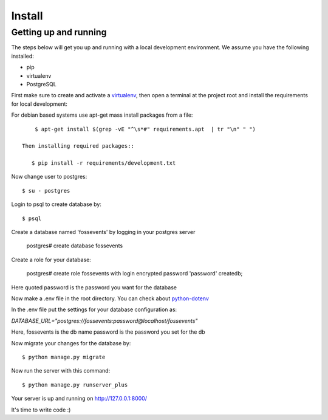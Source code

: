 Install
=========

Getting up and running
----------------------

The steps below will get you up and running with a local development environment. We assume you have the following installed:

* pip
* virtualenv
* PostgreSQL

First make sure to create and activate a virtualenv_, then open a terminal at the project root and install the requirements for local development:

.. _virtualenv: http://docs.python-guide.org/en/latest/dev/virtualenvs/

For debian based systems use apt-get mass install packages from a file::
 
     $ apt-get install $(grep -vE "^\s*#" requirements.apt  | tr "\n" " ")

 Then installing required packages::
    
    $ pip install -r requirements/development.txt 

Now change user to postgres::

    $ su - postgres

Login to psql to create database by::

    $ psql

Create a database named 'fossevents' by logging in your postgres server

    postgres# create database fossevents

Create a role for your database:

    postgres# create role fossevents with login encrypted password 'password' createdb;

Here quoted password is the password you want for the database

Now make a .env file in the root directory. You can check about python-dotenv_

.. _python-dotenv: https://github.com/theskumar/python-dotenv

In the .env file put the settings for your database configuration as:

`DATABASE_URL="postgres://fossevents:password@localhost/fossevents"`

Here, fossevents is the db name
password is the password you set for the db

Now migrate your changes for the database by::

    $ python manage.py migrate

Now run the server with this command::

    $ python manage.py runserver_plus

Your server is up and running on http://127.0.0.1:8000/

It's time to write code :)